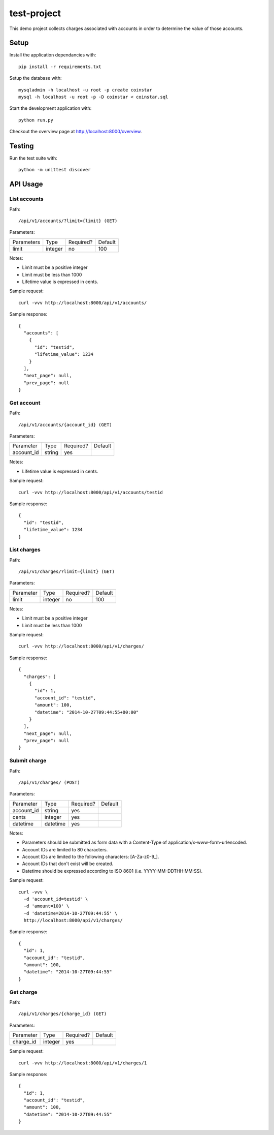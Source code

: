 test-project
============

This demo project collects charges associated with accounts in order to determine the value of those accounts.

Setup
-----

Install the application dependancies with::

    pip install -r requirements.txt

Setup the database with::

    mysqladmin -h localhost -u root -p create coinstar
    mysql -h localhost -u root -p -D coinstar < coinstar.sql

Start the development application with::

    python run.py

Checkout the overview page at http://localhost:8000/overview.

Testing
-------

Run the test suite with::

    python -m unittest discover

API Usage
---------

List accounts
^^^^^^^^^^^^^

Path::

  /api/v1/accounts/?limit={limit} (GET)

Parameters:

+------------+----------+-----------+----------+
| Parameters | Type     | Required? | Default  |
+------------+----------+-----------+----------+
| limit      | integer  | no        | 100      |
+------------+----------+-----------+----------+

Notes:

* Limit must be a positive integer
* Limit must be less than 1000
* Lifetime value is expressed in cents.

Sample request::

  curl -vvv http://localhost:8000/api/v1/accounts/

Sample response::

  {
    "accounts": [
      {
        "id": "testid",
        "lifetime_value": 1234
      }
    ],
    "next_page": null,
    "prev_page": null
  }

Get account
^^^^^^^^^^^

Path::

  /api/v1/accounts/{account_id} (GET)

Parameters:

+------------+----------+-----------+----------+
| Parameter  | Type     | Required? | Default  |
+------------+----------+-----------+----------+
| account_id | string   | yes       |          |
+------------+----------+-----------+----------+

Notes:

* Lifetime value is expressed in cents.

Sample request::

  curl -vvv http://localhost:8000/api/v1/accounts/testid

Sample response::

  {
    "id": "testid",
    "lifetime_value": 1234
  }

List charges
^^^^^^^^^^^^

Path::

  /api/v1/charges/?limit={limit} (GET)

Parameters:

+------------+----------+-----------+----------+
| Parameter  | Type     | Required? | Default  |
+------------+----------+-----------+----------+
| limit      | integer  | no        | 100      |
+------------+----------+-----------+----------+

Notes:

* Limit must be a positive integer
* Limit must be less than 1000

Sample request::

  curl -vvv http://localhost:8000/api/v1/charges/

Sample response::

  {
    "charges": [
      {
        "id": 1,
        "account_id": "testid",
        "amount": 100,
        "datetime": "2014-10-27T09:44:55+00:00"
      }
    ],
    "next_page": null,
    "prev_page": null
  }

Submit charge
^^^^^^^^^^^^^

Path::

  /api/v1/charges/ (POST)

Parameters:

+------------+----------+-----------+----------+
| Parameter  | Type     | Required? | Default  |
+------------+----------+-----------+----------+
| account_id | string   | yes       |          |
+------------+----------+-----------+----------+
| cents      | integer  | yes       |          |
+------------+----------+-----------+----------+
| datetime   | datetime | yes       |          |
+------------+----------+-----------+----------+

Notes:

* Parameters should be submitted as form data with a Content-Type of application/x-www-form-urlencoded.
* Account IDs are limited to 80 characters.
* Account IDs are limited to the following characters: [A-Za-z0-9\_].
* Account IDs that don't exist will be created.
* Datetime should be expressed according to ISO 8601 (i.e. YYYY-MM-DDTHH:MM:SS).

Sample request::

  curl -vvv \
    -d 'account_id=testid' \
    -d 'amount=100' \
    -d 'datetime=2014-10-27T09:44:55' \
    http://localhost:8000/api/v1/charges/

Sample response::

  {
    "id": 1,
    "account_id": "testid",
    "amount": 100,
    "datetime": "2014-10-27T09:44:55"
  }

Get charge
^^^^^^^^^^

Path::

  /api/v1/charges/{charge_id} (GET)

Parameters:

+------------+----------+-----------+----------+
| Parameter  | Type     | Required? | Default  |
+------------+----------+-----------+----------+
| charge_id  | integer  | yes       |          |
+------------+----------+-----------+----------+

Sample request::

  curl -vvv http://localhost:8000/api/v1/charges/1

Sample response::

  {
    "id": 1,
    "account_id": "testid",
    "amount": 100,
    "datetime": "2014-10-27T09:44:55"
  }

